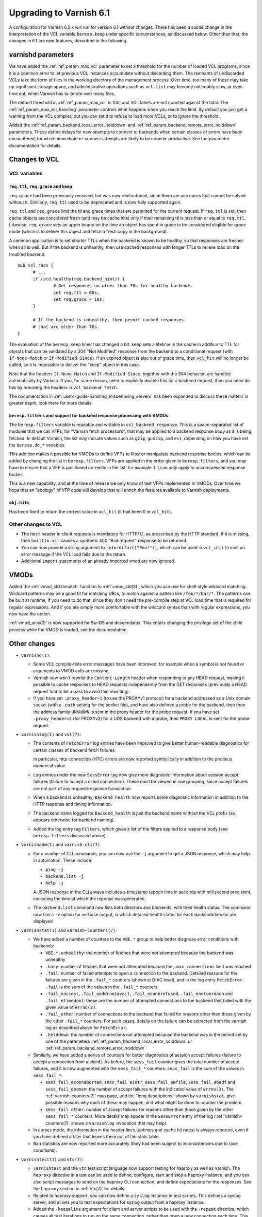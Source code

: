 .. _whatsnew_upgrading_6.1:

%%%%%%%%%%%%%%%%%%%%%%%%
Upgrading to Varnish 6.1
%%%%%%%%%%%%%%%%%%%%%%%%

A configuration for Varnish 6.0.x will run for version 6.1 without
changes.  There has been a subtle change in the interpretation of the
VCL variable ``beresp.keep`` under specific circumstances, as
discussed below. Other than that, the changes in 6.1 are new features,
described in the following.

varnishd parameters
===================

We have added the :ref:`ref_param_max_vcl` parameter to set a
threshold for the number of loaded VCL programs, since it is a common
error to let previous VCL instances accumulate without discarding
them. The remnants of undiscarded VCLs take the form of files in the
working directory of the management process. Over time, too many of
these may take up significant storage space, and administrative
operations such as ``vcl.list`` may become noticeably slow, or even
time out, when Varnish has to iterate over many files.

The default threshold in :ref:`ref_param_max_vcl` is 100, and VCL
labels are not counted against the total. The
:ref:`ref_param_max_vcl_handling` parameter controls what happens when
you reach the limit. By default you just get a warning from the VCL
compiler, but you can set it to refuse to load more VCLs, or to ignore
the threshold.

Added the :ref:`ref_param_backend_local_error_holddown` and
:ref:`ref_param_backend_remote_error_holddown` parameters. These define
delays for new attempts to connect to backends when certain classes of
errors have been encountered, for which immediate re-connect attempts
are likely to be counter-productive. See the parameter documentation
for details.

Changes to VCL
==============

VCL variables
~~~~~~~~~~~~~

``req.ttl``, ``req.grace`` and keep
-----------------------------------

``req.grace`` had been previously removed, but was now reintroduced,
since there are use cases that cannot be solved without it. Similarly,
``req.ttl`` used to be deprecated and is now fully supported again.

``req.ttl`` and ``req.grace`` limit the ttl and grace times that are
permitted for the current request. If ``req.ttl`` is set, then cache
objects are considered fresh (and may be cache hits) only if their
remaining ttl is less than or equal to ``req.ttl``. Likewise,
``req.grace`` sets an upper bound on the time an object has spent in
grace to be considered eligible for grace mode (which is to deliver
this object and fetch a fresh copy in the background).

A common application is to set shorter TTLs when the backend is known
to be healthy, so that responses are fresher when all is well. But if
the backend is unhealthy, then use cached responses with longer TTLs
to relieve load on the troubled backend::

  sub vcl_recv {
	# ...
	if (std.healthy(req.backend_hint)) {
		# Get responses no older than 70s for healthy backends
		set req.ttl = 60s;
		set req.grace = 10s;
	}

	# If the backend is unhealthy, then permit cached responses
	# that are older than 70s.
  }

The evaluation of the ``beresp.keep`` timer has changed a
bit. ``keep`` sets a lifetime in the cache in addition to TTL for
objects that can be validated by a 304 "Not Modified" response from
the backend to a conditional request (with ``If-None-Match`` or
``If-Modified-Since``). If an expired object is also out of grace
time, then ``vcl_hit`` will no longer be called, so it is impossible
to deliver the "keep" object in this case.

Note that the headers ``If-None-Match`` and ``If-Modified-Since``,
together with the 304 behavior, are handled automatically by Varnish.
If you, for some reason, need to explicitly disable this for a backend
request, then you need do this by removing the headers in
``vcl_backend_fetch``.

The documentation in :ref:`users-guide-handling_misbehaving_servers`
has been expanded to discuss these matters in greater depth, look
there for more details.

``beresp.filters`` and support for backend response processing with VMODs
-------------------------------------------------------------------------

The ``beresp.filters`` variable is readable and writable in
``vcl_backend_response``. This is a space-separated list of modules
that we call VFPs, for "Varnish fetch processors", that may be applied
to a backend response body as it is being fetched. In default Varnish,
the list may include values such as ``gzip``, ``gunzip``, and ``esi``,
depending on how you have set the ``beresp.do_*`` variables.

This addition makes it possible for VMODs to define VFPs to filter or
manipulate backend response bodies, which can be added by changing the
list in ``beresp.filters``. VFPs are applied in the order given in
``beresp.filters``, and you may have to ensure that a VFP is
positioned correctly in the list, for example if it can only apply to
uncompressed response bodies.

This is a new capability, and at the time of release we only know of
test VFPs implemented in VMODs. Over time we hope that an "ecology" of
VFP code will develop that will enrich the features available to
Varnish deployments.

``obj.hits``
------------

Has been fixed to return the correct value in ``vcl_hit`` (it had been
0 in ``vcl_hit``).

Other changes to VCL
~~~~~~~~~~~~~~~~~~~~

* The ``Host`` header in client requests is mandatory for HTTP/1.1, as
  proscribed by the HTTP standard. If it is missing, then
  ``builtin.vcl`` causes a synthetic 400 "Bad request" response to be
  returned.

* You can now provide a string argument to ``return(fail("Foo!"))``,
  which can be used in ``vcl_init`` to emit an error message if the
  VCL load fails due to the return.

* Additional ``import`` statements of an already imported vmod are now
  ignored.

VMODs
=====

Added the :ref:`vmod_std.fnmatch` function to :ref:`vmod_std(3)`, which
you can use for shell-style wildcard matching. Wildcard patterns may
be a good fit for matching URLs, to match against a pattern like
``/foo/*/bar/*``. The patterns can be built at runtime, if you need to
do that, since they don't need the pre-compile step at VCL load time
that is required for regular expressions. And if you are simply more
comfortable with the wildcard syntax than with regular expressions,
you now have the option.

:ref:`vmod_unix(3)` is now supported for SunOS and descendants. This
entails changing the privilege set of the child process while the VMOD
is loaded, see the documentation.

Other changes
=============

* ``varnishd(1)``:

  * Some VCL compile-time error messages have been improved, for
    example when a symbol is not found or arguments to VMOD calls are
    missing.

  * Varnish now won't rewrite the ``Content-Length`` header when
    responding to any HEAD request, making it possible to cache
    responses to HEAD requests independently from the GET responses
    (previously a HEAD request had to be a pass to avoid this
    rewriting).

  * If you have set ``.proxy_header=1`` (to use the PROXYv1 protocol)
    for a backend addressed as a Unix domain socket (with a ``.path``
    setting for the socket file), and have also defined a probe for
    the backend, then then the address family ``UNKNOWN`` is sent in
    the proxy header for the probe request. If you have set
    ``.proxy_header=2`` (for PROXYv2) for a UDS backend with a probe,
    then ``PROXY LOCAL`` is sent for the probe request.

* ``varnishlog(1)`` and ``vsl(7)``:

  * The contents of ``FetchError`` log entries have been improved to
    give better human-readable diagnostics for certain classes of
    backend fetch failures.

    In particular, http connection (HTC) errors are now reported
    symbolically in addition to the previous numerical value.

  * Log entries under the new ``SessError`` tag now give more
    diagnostic information about session accept failures (failure to
    accept a client connection). These must be viewed in raw grouping,
    since accept failures are not part of any request/response
    transaction.

  * When a backend is unhealthy, ``Backend_health`` now reports some
    diagnostic information in addition to the HTTP response and timing
    information.

  * The backend name logged for ``Backend_health`` is just the backend
    name without the VCL prefix (as appears otherwise for backend
    naming).

  * Added the log entry tag ``Filters``, which gives a list of the
    filters applied to a response body (see ``beresp.filters``
    discussed above).

* ``varnishadm(1)`` and ``varnish-cli(7)``

  * For a number of CLI commands, you can now use the ``-j`` argument
    to get a JSON response, which may help in automation. These include:

    * ``ping -j``

    * ``backend.list -j``

    * ``help -j``

    A JSON response in the CLI always includes a timestamp (epoch time
    in seconds with millisecond precision), indicating the time at
    which the reponse was generated.

  * The ``backend.list`` command now lists both directors and
    backends, with their health status. The command now has a ``-v``
    option for verbose output, in which detailed health states for
    each backend/director are displayed.

* ``varnishstat(1)`` and ``varnish-counters(7)``:

  * We have added a number of counters to the ``VBE.*`` group to help
    better diagnose error conditions with backends:

    * ``VBE.*.unhealthy``: the number of fetches that were not
      attempted because the backend was unhealthy

    * ``.busy``: number of fetches that were not attempted because the
      ``.max_connections`` limit was reached

    * ``.fail``: number of failed attempts to open a connection to the
      backend. Detailed reasons for the failures are given in the
      ``.fail_*`` counters (shown at DIAG level), and in the log entry
      ``FetchError``. ``.fail`` is the sum of the values in the
      ``.fail_*`` counters.

    * ``.fail_eaccess``, ``.fail_eaddrnotavail``,
      ``.fail_econnrefused``, ``.fail_enetunreach`` and
      ``.fail_etimedout``: these are the number of attempted
      connections to the backend that failed with the given value of
      ``errno(3)``.

    * ``.fail_other``: number of connections to the backend that
      failed for reasons other than those given by the other
      ``.fail_*`` counters. For such cases, details on the failure
      can be extracted from the varnish log as described above for
      ``FetchError``.

    * ``.helddown``: the number of connections not attempted because
      the backend was in the period set by one of the parameters
      :ref:`ref_param_backend_local_error_holddown` or
      :ref:`ref_param_backend_remote_error_holddown`

  * Similarly, we have added a series of counters for better diagnostics
    of session accept failures (failure to accept a connection from a
    client). As before, the ``sess_fail`` counter gives the total number
    of accept failures, and it is now augmented with the ``sess_fail_*``
    counters. ``sess_fail`` is the sum of the values in ``sess_fail_*``.

    * ``sess_fail_econnaborted``, ``sess_fail_eintr``,
      ``sess_fail_emfile``, ``sess_fail_ebadf`` and
      ``sess_fail_enomem``: the number of accept failures with the
      indicated value of ``errno(3)``. The :ref:`varnish-counters(7)`
      man page, and the "long descriptions" shown by ``varnishstat``,
      give possible reasons why each of these may happen, and what
      might be done to counter the problem.

    * ``sess_fail_other``: number of accept failures for reasons
      other than those given by the other ``sess_fail_*`` counters.
      More details may appear in the ``SessError`` entry of the log
      (:ref:`varnish-counters(7)` shows a ``varnishlog`` invocation
      that may help).

  * In curses mode, the information in the header lines (uptimes and
    cache hit rates) is always reported, even if you have defined a
    filter that leaves them out of the stats table.

  * Ban statistics are now reported more accurately (they had been
    subject to inconsistencies due to race conditions).

* ``varnishtest(1)`` and ``vtc(7)``:

  * ``varnishtest`` and the ``vtc`` test script language now support
    testing for haproxy as well as Varnish. The ``haproxy`` directive
    in a test can be used to define, configure, start and stop a
    haproxy instance, and you can also script messages to send on the
    haproxy CLI connection, and define expectations for the
    responses. See the ``haproxy`` section in :ref:`vtc(7)` for
    details.

  * Related to haproxy support, you can now define a ``syslog``
    instance in test scripts. This defines a syslog server, and allows
    you to test expectations for syslog output from a haproxy
    instance.

  * Added the ``-keepalive`` argument for client and server scripts to
    be used with the ``-repeat`` directive, which causes all test
    iterations to run on the same connection, rather than open a new
    connection each time. This makes the test run faster and use fewer
    ephemeral ports.

  * Added the ``-need-bytes`` argument for the ``process`` command,
    see :ref:`vtc(7)`.

* ``varnishhist(1)``:

  * The ``-P min:max`` command-line parameters are now optional,
    see :ref:`varnishhist(1)`.

* For all of the utilities that access the Varnish log --
  ``varnishlog(1)``, ``varnishncsa(1)``, ``varnishtop(1)`` and
  ``varnishhist(1)`` -- it was already possible to set multiple ``-I``
  and ``-X`` command-line arguments.  It is now properly documented
  that you can use multiple include and exclude filters that apply
  regular expressions to selected log records.

* Changes for developers:

  * As mentioned above, VMODs can now implement VFPs that can be added
    to backend response processing by changing ``beresp.filters``.
    The interface for VFPs is defined in ``cache_filters.h``, and the
    debug VMOD included in the distribution shows an example of a
    VFP for rot13.

  * The Varnish API soname version (for libvarnishapi.so) has been
    bumped to 2.0.0.

  * The VRT version has been bumped to 8.0. See ``vrt.h`` for details
    on the changes since 7.0.

  * Space required by varnish for maintaining the ``PRIV_TASK`` and
    ``PRIV_TOP`` parameters is now taken from the appropriate
    workspace rather than from the heap as before. For a failing
    allocation, a VCL failure is triggered.

    The net effect of this change is that in cases of a workspace
    shortage, the almost unavoidable failure will happen earlier. The
    amount of workspace required is slightly increased and scales with
    the number of vmods per ``PRIV_TASK`` and ``PRIV_TOP`` parameter.

    The VCL compiler (VCC) guarantees that if a vmod function is
    called with a ``PRIV_*`` argument, that argument value is set.

    There is no change with respect to the API the ``PRIV_*`` vmod
    function arguments provide.

  * ``VRT_priv_task()``, the function implementing the allocation of
    the ``PRIV_TASK`` and ``PRIV_TOP`` parameters as described above,
    is now more likely to return ``NULL`` for allocation failures for
    the same reason.

    Notice that explicit use of this function from within VMODs is
    considered experimental as this interface may change.

  * We have improved support for the ``STRANDS`` data type, which you
    may find easier to use than the varargs-based ``STRING_LIST``. See
    ``vrt.h`` for details.  :ref:`vmod_blob(3)` has been refactored to
    use ``STRANDS``, so you can look there for an example.

  * We have fixed a bug that had limited the precision available for
    the ``INT`` data type, so you now get the full 64 bits.

  * Portions of what had previously been declared in
    ``cache_director.h`` have been moved into ``vrt.h``, constituting
    the public API for directors. The remainder in
    ``cache_director.h`` is not public, and should not be used by a
    VMOD intended for VRT ABI compatibility.

  * The director API in ``vrt.h`` differs from the previous
    interface. :ref:`ref-writing-a-director` has been updated
    accordingly. In short, the most important changes include:

    * ``struct director_methods`` is replaced by ``struct vdi_methods``
    * signatures of various callbacks have changed
    * ``VRT_AddDirector()`` and ``VRT_DelDirector()`` are to be used
      for initialization and destruction.
    * ``vdi_methods`` callbacks are not to be called from vmods any more
    * ``VRT_Healthy()`` replaces calls to the ``healthy`` function
    * The admin health is not to be manipulated by vmods any more
    * director private state destruction is recommended to be
      implemented via a ``destroy`` callback.

  * Python 3 is now preferred in builds, and will likely be required
    in future versions.

  * We believe builds are now reproducible, and intend to keep them
    that way.

*eof*
